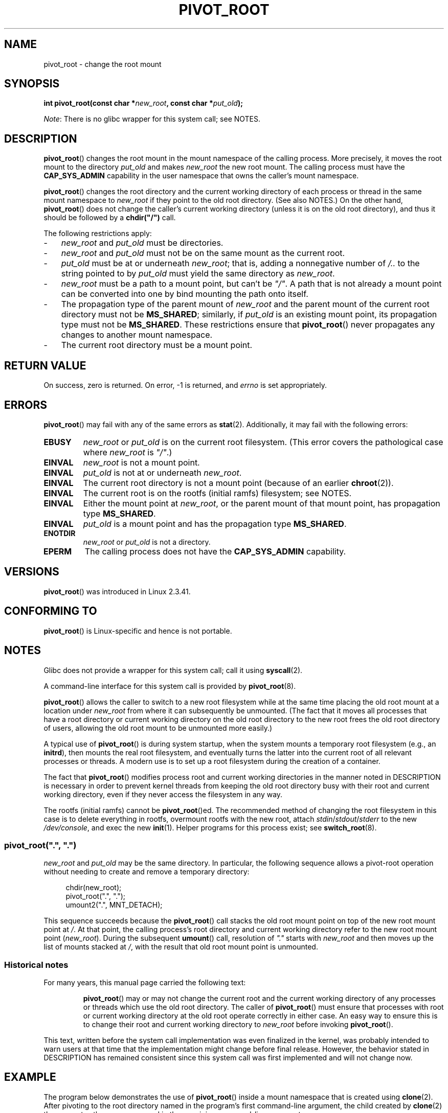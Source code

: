 .\" Copyright (C) 2000 by Werner Almesberger
.\" and Copyright (C) 2019 Michael Kerrisk <mtk.manpages@gmail.com>
.\"
.\" %%%LICENSE_START(GPL_NOVERSION_ONELINE)
.\" May be distributed under GPL
.\" %%%LICENSE_END
.\"
.\" Written 2000-02-23 by Werner Almesberger
.\" Modified 2004-06-17 Michael Kerrisk <mtk.manpages@gmail.com>
.\"
.TH PIVOT_ROOT 2 2019-08-02 "Linux" "Linux Programmer's Manual"
.SH NAME
pivot_root \- change the root mount
.SH SYNOPSIS
.BI "int pivot_root(const char *" new_root ", const char *" put_old );
.PP
.IR Note :
There is no glibc wrapper for this system call; see NOTES.
.SH DESCRIPTION
.BR pivot_root ()
changes the root mount in the mount namespace of the calling process.
More precisely, it moves the root mount to the
directory \fIput_old\fP and makes \fInew_root\fP the new root mount.
The calling process must have the
.B CAP_SYS_ADMIN
capability in the user namespace that owns the caller's mount namespace.
.PP
.BR pivot_root ()
changes the root directory and the current working directory
of each process or thread in the same mount namespace to
.I new_root
if they point to the old root directory.
(See also NOTES.)
On the other hand,
.BR pivot_root ()
does not change the caller's current working directory
(unless it is on the old root directory),
and thus it should be followed by a
\fBchdir("/")\fP call.
.PP
The following restrictions apply:
.IP \- 3
.IR new_root
and
.IR put_old
must be directories.
.IP \-
.I new_root
and
.I put_old
must not be on the same mount as the current root.
.IP \-
\fIput_old\fP must be at or underneath \fInew_root\fP;
that is, adding a nonnegative
number of \fI/..\fP to the string pointed to by \fIput_old\fP must yield
the same directory as \fInew_root\fP.
.IP \-
.I new_root
must be a path to a mount point, but can't be
.IR """/""" .
A path that is not already a mount point can be converted into one by
bind mounting the path onto itself.
.IP \-
The propagation type of the parent mount of
.IR new_root
and the parent mount of the current root directory must not be
.BR MS_SHARED ;
similarly, if
.I put_old
is an existing mount point, its propagation type must not be
.BR MS_SHARED .
These restrictions ensure that
.BR pivot_root ()
never propagates any changes to another mount namespace.
.IP \-
The current root directory must be a mount point.
.SH RETURN VALUE
On success, zero is returned.
On error, \-1 is returned, and
\fIerrno\fP is set appropriately.
.SH ERRORS
.BR pivot_root ()
may fail with any of the same errors as
.BR stat (2).
Additionally, it may fail with the following errors:
.TP
.B EBUSY
.\" Reconfirmed that the following error occurs on Linux 5.0 by
.\" specifying 'new_root' as "/rootfs" and 'put_old' as
.\" "/rootfs/oldrootfs", and *not* bind mounting "/rootfs" on top of
.\" itself. Of course, this is an odd situation, since a later check
.\" in the kernel code will in any case yield EINVAL if 'new_root' is
.\" not a mount point. However, when the system call was first added,
.\" 'new_root' was not required to be a mount point. So, this
.\" error is nowadays probably just the result of crufty accumulation.
.\" This error can also occur if we bind mount "/" on top of itself
.\" and try to specify "/" as the 'new' (again, an odd situation). So,
.\" the EBUSY check in the kernel does still seem necessary to prevent
.\" that case.  Furthermore, the "or put_old" piece is probably
.\" redundant text (although the check is in the kernel), since,
.\" in another check, 'put_old' is required to be under 'new_root'.
.I new_root
or
.I put_old
is on the current root filesystem.
(This error covers the pathological case where
.I new_root
is
.IR """/""" .)
.TP
.B EINVAL
.I new_root
is not a mount point.
.TP
.B EINVAL
\fIput_old\fP is not at or underneath \fInew_root\fP.
.TP
.B EINVAL
The current root directory is not a mount point
(because of an earlier
.BR chroot (2)).
.TP
.B EINVAL
The current root is on the rootfs (initial ramfs) filesystem; see NOTES.
.TP
.B EINVAL
Either the mount point at
.IR new_root ,
or the parent mount of that mount point,
has propagation type
.BR MS_SHARED .
.TP
.B EINVAL
.I put_old
is a mount point and has the propagation type
.BR MS_SHARED .
.TP
.B ENOTDIR
\fInew_root\fP or \fIput_old\fP is not a directory.
.TP
.B EPERM
The calling process does not have the
.B CAP_SYS_ADMIN
capability.
.SH VERSIONS
.BR pivot_root ()
was introduced in Linux 2.3.41.
.SH CONFORMING TO
.BR pivot_root ()
is Linux-specific and hence is not portable.
.SH NOTES
Glibc does not provide a wrapper for this system call; call it using
.BR syscall (2).
.PP
A command-line interface for this system call is provided by
.BR pivot_root (8).
.PP
.BR pivot_root ()
allows the caller to switch to a new root filesystem while at the same time
placing the old root mount at a location under
.I new_root
from where it can subsequently be unmounted.
(The fact that it moves all processes that have a root directory
or current working directory on the old root directory to the
new root frees the old root directory of users,
allowing the old root mount to be unmounted more easily.)
.PP
A typical use of
.BR pivot_root ()
is during system startup, when the
system mounts a temporary root filesystem (e.g., an \fBinitrd\fP), then
mounts the real root filesystem, and eventually turns the latter into
the current root of all relevant processes or threads.
A modern use is to set up a root filesystem during
the creation of a container.
.PP
The fact that
.BR pivot_root ()
modifies process root and current working directories in the
manner noted in DESCRIPTION
is necessary in order to prevent kernel threads from keeping the old
root directory busy with their root and current working directory,
even if they never access
the filesystem in any way.
.PP
The rootfs (initial ramfs) cannot be
.BR pivot_root ()ed.
The recommended method of changing the root filesystem in this case is
to delete everything in rootfs, overmount rootfs with the new root, attach
.IR stdin / stdout / stderr
to the new
.IR /dev/console ,
and exec the new
.BR init (1).
Helper programs for this process exist; see
.BR switch_root (8).
.\"
.SS pivot_root(\(dq.\(dq, \(dq.\(dq)
.PP
.I new_root
and
.I put_old
may be the same directory.
In particular, the following sequence allows a pivot-root operation
without needing to create and remove a temporary directory:
.PP
.in +4n
.EX
chdir(new_root);
pivot_root(".", ".");
umount2(".", MNT_DETACH);
.EE
.in
.PP
This sequence succeeds because the
.BR pivot_root ()
call stacks the old root mount point
on top of the new root mount point at
.IR / .
At that point, the calling process's root directory and current
working directory refer to the new root mount point
.RI ( new_root ).
During the subsequent
.BR umount ()
call, resolution of
.IR """."""
starts with
.I new_root
and then moves up the list of mounts stacked at
.IR / ,
with the result that old root mount point is unmounted.
.\"
.SS Historical notes
For many years, this manual page carried the following text:
.RS
.PP
.BR pivot_root ()
may or may not change the current root and the current
working directory of any processes or threads which use the old
root directory.
The caller of
.BR pivot_root ()
must ensure that processes with root or current working directory
at the old root operate correctly in either case.
An easy way to ensure this is to change their
root and current working directory to \fInew_root\fP before invoking
.BR pivot_root ().
.RE
.PP
This text, written before the system call implementation was
even finalized in the kernel, was probably intended to warn users
at that time that the implementation might change before final release.
However, the behavior stated in DESCRIPTION
has remained consistent since this system call
was first implemented and will not change now.
.SH EXAMPLE
.\" FIXME
.\" Would it be better, because simpler, to use unshare(2)
.\" rather than clone(2) in the example below?
.PP
The program below demonstrates the use of
.BR pivot_root ()
inside a mount namespace that is created using
.BR clone (2).
After pivoting to the root directory named in the program's
first command-line argument, the child created by
.BR clone (2)
then executes the program named in the remaining command-line arguments.
.PP
We demonstrate the program by creating a directory that will serve as
the new root filesystem and placing a copy of the (statically linked)
.BR busybox (1)
executable in that directory.
.PP
.in +4n
.EX
$ \fBmkdir /tmp/rootfs\fP
$ \fBls \-id /tmp/rootfs\fP    # Show inode number of new root directory
319459 /tmp/rootfs
$ \fBcp $(which busybox) /tmp/rootfs\fP
$ \fBPS1='bbsh$ ' sudo ./pivot_root_demo /tmp/rootfs /busybox sh\fP
bbsh$ \fBPATH=/\fP
bbsh$ \fBbusybox ln busybox ln\fP
bbsh$ \fBln busybox echo\fP
bbsh$ \fBln busybox ls\fP
bbsh$ \fBls\fP
busybox  echo     ln       ls
bbsh$ \fBls \-id /\fP          # Compare with inode number above
319459 /
bbsh$ \fBecho \(aqhello world\(aq\fP
hello world
.EE
.in
.SS Program source
\&
.PP
.EX
/* pivot_root_demo.c */

#define _GNU_SOURCE
#include <sched.h>
#include <stdio.h>
#include <stdlib.h>
#include <unistd.h>
#include <sys/wait.h>
#include <sys/syscall.h>
#include <sys/mount.h>
#include <sys/stat.h>
#include <limits.h>

#define errExit(msg)    do { perror(msg); exit(EXIT_FAILURE); \e
                        } while (0)

static int
pivot_root(const char *new_root, const char *put_old)
{
    return syscall(SYS_pivot_root, new_root, put_old);
}

#define STACK_SIZE (1024 * 1024)

static int              /* Startup function for cloned child */
child(void *arg)
{
    char **args = arg;
    char *new_root = args[0];
    const char *put_old = "/oldrootfs";
    char path[PATH_MAX];

    /* Ensure that \(aqnew_root\(aq and its parent mount don\(aqt have
       shared propagation (which would cause pivot_root() to
       return an error), and prevent propagation of mount
       events to the initial mount namespace */

    if (mount(NULL, "/", NULL, MS_REC | MS_PRIVATE, NULL) == 1)
        errExit("mount\-MS_PRIVATE");

    /* Ensure that \(aqnew_root\(aq is a mount point */

    if (mount(new_root, new_root, NULL, MS_BIND, NULL) == \-1)
        errExit("mount\-MS_BIND");

    /* Create directory to which old root will be pivoted */

    snprintf(path, sizeof(path), "%s/%s", new_root, put_old);
    if (mkdir(path, 0777) == \-1)
        errExit("mkdir");

    /* And pivot the root filesystem */

    if (pivot_root(new_root, path) == \-1)
        errExit("pivot_root");

    /* Switch the current working directory to "/" */

    if (chdir("/") == \-1)
        errExit("chdir");

    /* Unmount old root and remove mount point */

    if (umount2(put_old, MNT_DETACH) == \-1)
        perror("umount2");
    if (rmdir(put_old) == \-1)
        perror("rmdir");

    /* Execute the command specified in argv[1]... */

    execv(args[1], &args[1]);
    errExit("execv");
}

int
main(int argc, char *argv[])
{
    /* Create a child process in a new mount namespace */

    char *stack = malloc(STACK_SIZE);
    if (stack == NULL)
        errExit("malloc");

    if (clone(child, stack + STACK_SIZE,
                CLONE_NEWNS | SIGCHLD, &argv[1]) == \-1)
        errExit("clone");

    /* Parent falls through to here; wait for child */

    if (wait(NULL) == \-1)
        errExit("wait");

    exit(EXIT_SUCCESS);
}
.EE
.SH SEE ALSO
.BR chdir (2),
.BR chroot (2),
.BR mount (2),
.BR stat (2),
.BR initrd (4),
.BR mount_namespaces (7),
.BR pivot_root (8),
.BR switch_root (8)
